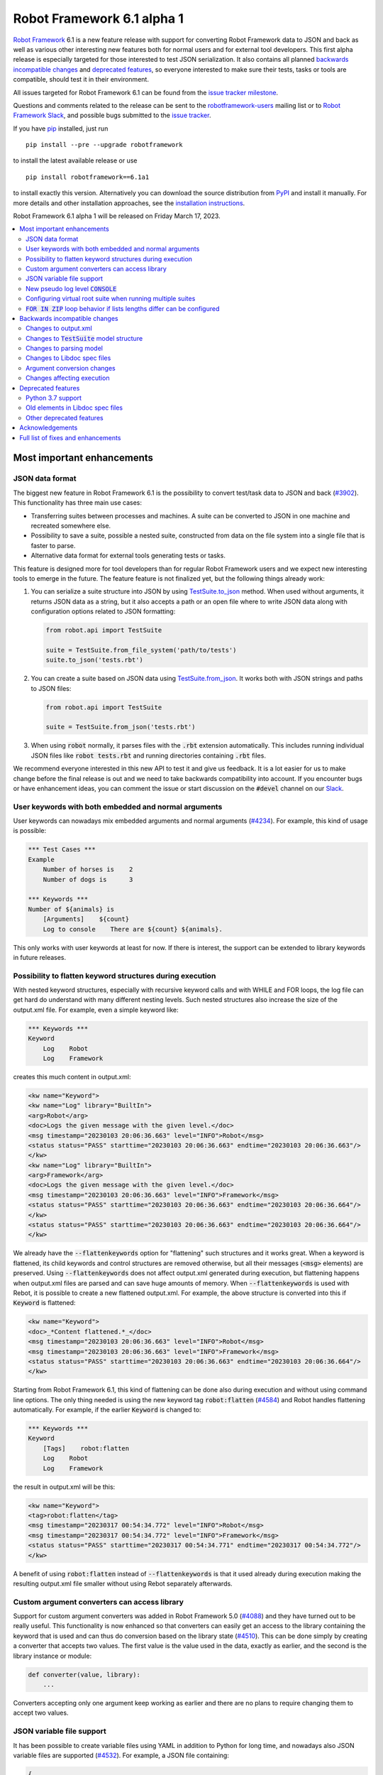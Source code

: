 ===========================
Robot Framework 6.1 alpha 1
===========================

.. default-role:: code

`Robot Framework`_ 6.1 is a new feature release with support for converting
Robot Framework data to JSON and back as well as various other interesting
new features both for normal users and for external tool developers.
This first alpha release is especially
targeted for those interested to test JSON serialization. It also contains
all planned `backwards incompatible changes`_ and `deprecated features`_,
so everyone interested to make sure their tests, tasks or tools are compatible,
should test it in their environment.

All issues targeted for Robot Framework 6.1 can be found
from the `issue tracker milestone`_.

Questions and comments related to the release can be sent to the
`robotframework-users`_ mailing list or to `Robot Framework Slack`_,
and possible bugs submitted to the `issue tracker`_.

If you have pip_ installed, just run

::

   pip install --pre --upgrade robotframework

to install the latest available release or use

::

   pip install robotframework==6.1a1

to install exactly this version. Alternatively you can download the source
distribution from PyPI_ and install it manually. For more details and other
installation approaches, see the `installation instructions`_.

Robot Framework 6.1 alpha 1 will be released on Friday March 17, 2023.

.. _Robot Framework: http://robotframework.org
.. _Robot Framework Foundation: http://robotframework.org/foundation
.. _pip: http://pip-installer.org
.. _PyPI: https://pypi.python.org/pypi/robotframework
.. _issue tracker milestone: https://github.com/robotframework/robotframework/issues?q=milestone%3Av6.1
.. _issue tracker: https://github.com/robotframework/robotframework/issues
.. _robotframework-users: http://groups.google.com/group/robotframework-users
.. _Slack: http://slack.robotframework.org
.. _Robot Framework Slack: Slack_
.. _installation instructions: ../../INSTALL.rst

.. contents::
   :depth: 2
   :local:

Most important enhancements
===========================

JSON data format
----------------

The biggest new feature in Robot Framework 6.1 is the possibility to convert
test/task data to JSON and back (`#3902`_). This functionality has three main
use cases:

- Transferring suites between processes and machines. A suite can be converted
  to JSON in one machine and recreated somewhere else.
- Possibility to save a suite, possible a nested suite, constructed from data
  on the file system into a single file that is faster to parse.
- Alternative data format for external tools generating tests or tasks.

This feature is designed more for tool developers than for regular Robot Framework
users and we expect new interesting tools to emerge in the future. The feature
feature is not finalized yet, but the following things already work:

1. You can serialize a suite structure into JSON by using `TestSuite.to_json`__
   method. When used without arguments, it returns JSON data as a string, but
   it also accepts a path or an open file where to write JSON data along with
   configuration options related to JSON formatting:

   .. sourcecode:: python

      from robot.api import TestSuite

      suite = TestSuite.from_file_system('path/to/tests')
      suite.to_json('tests.rbt')

2. You can create a suite based on JSON data using `TestSuite.from_json`__.
   It works both with JSON strings and paths to JSON files:

   .. sourcecode:: python

      from robot.api import TestSuite

      suite = TestSuite.from_json('tests.rbt')

3. When using `robot` normally, it parses files with the `.rbt` extension
   automatically. This includes running individual JSON files like `robot tests.rbt`
   and running directories containing `.rbt` files.

We recommend everyone interested in this new API to test it and give us feedback.
It is a lot easier for us to make change before the final release is out and we
need to take backwards compatibility into account. If you encounter bugs or have
enhancement ideas, you can comment the issue or start discussion on the `#devel`
channel on our Slack_.

__ https://robot-framework.readthedocs.io/en/latest/autodoc/robot.running.html#robot.running.model.TestSuite.to_json
__ https://robot-framework.readthedocs.io/en/latest/autodoc/robot.running.html#robot.running.model.TestSuite.from_json

User keywords with both embedded and normal arguments
-----------------------------------------------------

User keywords can nowadays mix embedded arguments and normal arguments (`#4234`_).
For example, this kind of usage is possible:

.. sourcecode:: robotframework

   *** Test Cases ***
   Example
       Number of horses is    2
       Number of dogs is      3

   *** Keywords ***
   Number of ${animals} is
       [Arguments]    ${count}
       Log to console    There are ${count} ${animals}.

This only works with user keywords at least for now. If there is interest,
the support can be extended to library keywords in future releases.

Possibility to flatten keyword structures during execution
----------------------------------------------------------

With nested keyword structures, especially with recursive keyword calls and with
WHILE and FOR loops, the log file can get hard do understand with many different
nesting levels. Such nested structures also increase the size of the output.xml
file. For example, even a simple keyword like:

.. sourcecode:: robotframework

    *** Keywords ***
    Keyword
        Log    Robot
        Log    Framework

creates this much content in output.xml:

.. sourcecode:: xml

    <kw name="Keyword">
    <kw name="Log" library="BuiltIn">
    <arg>Robot</arg>
    <doc>Logs the given message with the given level.</doc>
    <msg timestamp="20230103 20:06:36.663" level="INFO">Robot</msg>
    <status status="PASS" starttime="20230103 20:06:36.663" endtime="20230103 20:06:36.663"/>
    </kw>
    <kw name="Log" library="BuiltIn">
    <arg>Framework</arg>
    <doc>Logs the given message with the given level.</doc>
    <msg timestamp="20230103 20:06:36.663" level="INFO">Framework</msg>
    <status status="PASS" starttime="20230103 20:06:36.663" endtime="20230103 20:06:36.664"/>
    </kw>
    <status status="PASS" starttime="20230103 20:06:36.663" endtime="20230103 20:06:36.664"/>
    </kw>

We already have the `--flattenkeywords` option for "flattening" such structures
and it works great. When a keyword is flattened, its child keywords and control
structures are removed otherwise, but all their messages (`<msg>` elements) are
preserved. Using `--flattenkeywords` does not affect output.xml generated during
execution, but flattening happens when output.xml files are parsed and can save
huge amounts of memory. When `--flattenkeywords` is used with Rebot, it is
possible to create a new flattened output.xml. For example, the above structure
is converted into this if `Keyword` is flattened:

.. sourcecode:: xml

    <kw name="Keyword">
    <doc>_*Content flattened.*_</doc>
    <msg timestamp="20230103 20:06:36.663" level="INFO">Robot</msg>
    <msg timestamp="20230103 20:06:36.663" level="INFO">Framework</msg>
    <status status="PASS" starttime="20230103 20:06:36.663" endtime="20230103 20:06:36.664"/>
    </kw>

Starting from Robot Framework 6.1, this kind of flattening can be done also
during execution and without using command line options. The only thing needed
is using the new keyword tag `robot:flatten` (`#4584`_) and Robot handles
flattening automatically. For example, if the earlier `Keyword` is changed
to:

.. sourcecode:: robotframework

    *** Keywords ***
    Keyword
        [Tags]    robot:flatten
        Log    Robot
        Log    Framework

the result in output.xml will be this:

.. sourcecode:: xml

    <kw name="Keyword">
    <tag>robot:flatten</tag>
    <msg timestamp="20230317 00:54:34.772" level="INFO">Robot</msg>
    <msg timestamp="20230317 00:54:34.772" level="INFO">Framework</msg>
    <status status="PASS" starttime="20230317 00:54:34.771" endtime="20230317 00:54:34.772"/>
    </kw>

A benefit of using `robot:flatten` instead of `--flattenkeywords` is that
it used already during execution making the resulting output.xml file smaller
without using Rebot separately afterwards.

Custom argument converters can access library
---------------------------------------------

Support for custom argument converters was added in Robot Framework 5.0
(`#4088`__) and they have turned out to be really useful. This functionality
is now enhanced so that converters can easily get an access to the
library containing the keyword that is used  and can thus do conversion
based on the library state (`#4510`_). This can be done simply by creating
a converter that accepts two values. The first value is the value used in
the data, exactly as earlier, and the second is the library instance or module:

.. sourcecode:: python

    def converter(value, library):
        ...

Converters accepting only one argument keep working as earlier and there are no
plans to require changing them to accept two values.

__ https://github.com/robotframework/robotframework/issues/4088

JSON variable file support
--------------------------

It has been possible to create variable files using YAML in addition to Python
for long time, and nowadays also JSON variable files are supported (`#4532`_).
For example, a JSON file containing:

.. sourcecode:: json

    {
        "STRING": "Hello, world!",
        "INTEGER": 42
    }

could be used like this:

.. sourcecode:: robotframework

    *** Settings ***
    Variables        example.json

    *** Test Cases ***
    Example
        Should Be Equal    ${STRING}     Hello, world!
        Should Be Equal    ${INTEGER}    ${42}

New pseudo log level `CONSOLE`
------------------------------

There are often needs to log something to the console while tests or tasks
are running. Some keywords support it out-of-the-box and there is also
separate `Log To Console` keyword for that purpose.

The new `CONSOLE` pseudo log level (`#4536`_) adds this support to *any*
keyword that accepts a log level such as `Log List` in Collections and
`Page Should Contain` in SeleniumLibrary. When this level is used, the message
is logged both to the console and on `INFO` level to the log file.

Configuring virtual root suite when running multiple suites
-----------------------------------------------------------

When execution multiple suites like `robot first.robot second.robot`,
Robot Framework creates a virtual root suite containing the executed
suites as child suites. Earlier this virtual suite could be
configured only by using command line options like `--name`, but now
it is possible to use normal suite initialization files (`__init__.robot`)
for that purpose (`#4015`_). If an initialization file is included
in the call like `robot __init__.robot first.robot second.robot`, the root
suite is configured based on data it contains.

The most important feature this enhancement allows is specifying suite
setup and teardown to the root suite. Earlier that was not possible at all.

`FOR IN ZIP` loop behavior if lists lengths differ can be configured
--------------------------------------------------------------------

Robot Framework's `FOR IN ZIP` loop behaves like Python's zip__ function so
that if lists lengths are not the same, items from longer ones ignored.
For example, the following loop would be executed only twice:

.. sourcecode:: robotframework

    *** Variables ***
    @{ANIMALS}    dog      cat    horse    cow    elephant
    @{ELÄIMET}    koira    kissa

    *** Test Cases ***
    Example
        FOR    ${en}    ${fi}    IN ZIP    ${ANIMALS}    ${ELÄIMET}
            Log    ${en} is ${fi} in Finnish
        END

This behavior can cause problems when iterating over items received from
the automated system. For example, the following test would pass regardless
how many things `Get something` returns as long as the returned items match
the expected values. The example succeeds if `Get something` returns ten items
if three first ones match. What's even worse, it succeeds even if `Get something`
returns nothing.

.. sourcecode:: robotframework

    *** Test Cases ***
    Example
        Validate something    expected 1    expected 2    expected 3

    *** Keywords ****
    Validate something
        [Arguments]    @{expected}
        @{actual} =    Get something
        FOR    ${act}    ${exp}    IN ZIP    ${actual}    ${expected}
            Validate one thing    ${act}    ${exp}
        END

This situation is pretty bad because it can cause false positives where
automation succeeds but nothing is actually done. Python itself has this
same issue, and Python 3.10 added new optional `strict` argument to `zip`
(`PEP 681`__). In addition to that, Python has for long time had a separate
`zip_longest`__ function that loops over all values possibly filling-in
values to shorter lists.

To support all the same use cases as Python, Robot Framework's `FOR IN ZIP`
loops now have an optional `mode` configuration option that accepts three
values (`#4682`_):

- `STRICT`: Lists must have equal lengths. If not, execution fails. This is
  the same as using `strict=True` with Python's `zip` function.
- `SHORTEST`: Items in longer lists are ignored. Infinitely long lists are supported
  in this mode as long as one of the lists is exhausted. This is the current
  default behavior.
- `LONGEST`: The longest list defines how many iterations there are. Missing
  values in shorter lists are filled-in with value specified using the `fill`
  option or `None` if it is not used. This is the same as using Python's
  `zip_longest` function except that it has `fillvalue` argument instead of
  `fill`.

All these modes are illustrated by the following examples:

.. sourcecode:: robotframework

   *** Variables ***
   @{CHARACTERS}     a    b    c    d    f
   @{NUMBERS}        1    2    3

   *** Test Cases ***
   STRICT mode
       [Documentation]    This loop fails due to lists lengths being different.
       FOR    ${c}    ${n}    IN ZIP    ${CHARACTERS}    ${NUMBERS}    mode=STRICT
           Log    ${c}: ${n}
       END

   SHORTEST mode
       [Documentation]    This loop executes three times.
       FOR    ${c}    ${n}    IN ZIP    ${CHARACTERS}    ${NUMBERS}    mode=SHORTEST
           Log    ${c}: ${n}
       END

   LONGEST mode
       [Documentation]    This loop executes five times.
       ...                On last two rounds `${n}` has value `None`.
       FOR    ${c}    ${n}    IN ZIP    ${CHARACTERS}    ${NUMBERS}    mode=LONGEST
           Log    ${c}: ${n}
       END

   LONGEST mode with custom fill value
       [Documentation]    This loop executes five times.
       ...                On last two rounds `${n}` has value `-`.
       FOR    ${c}    ${n}    IN ZIP    ${CHARACTERS}    ${NUMBERS}    mode=LONGEST    fill=-
           Log    ${c}: ${n}
       END

This enhancement makes it easy to activate strict validation and avoid
false positives. The default behavior is still problematic, though, and
the plan is to change it to `STRICT` in `Robot Framework 7.0`__.
Those who want to keep using the `SHORTEST` mode need to enable it explicitly

__ https://docs.python.org/3/library/functions.html#zip
__ https://peps.python.org/pep-0618/
__ https://docs.python.org/3/library/itertools.html#itertools.zip_longest
__ https://github.com/robotframework/robotframework/issues/4686

Backwards incompatible changes
==============================

We try to avoid backwards incompatible changes in general and especially in
non-major version. They cannot always be avoided, though, and there are some
features and fixes in this release that are not fully backwards compatible.
These changes *should not* cause problems in normal usage, but especially
tools using Robot Framework may nevertheless be affected.

Changes to output.xml
---------------------

Syntax errors such as invalid settings and `END` or `ELSE` in wrong place
are nowadays reported better (`#4683`_). Part of that change was storing
invalid constructs in output.xml as `<error>` elements. Tools processing
output.xml files so that they go through all elements need to take them into
account, but tools just querying information using xpath expression or
otherwise should not be affected.

Another change is that with `FOR IN ENUMERATE` loops the `<for>` element
may get `start` attribute (`#4684`_) and with `FOR IN ZIP` loops it may get
`mode` and `fill` attributes (`#4682`_). This affects tools processing
all possible attributes, but such tools ought to be very rare.

Changes to `TestSuite` model structure
--------------------------------------

The aforementioned enhancements for handling invalid syntax better (`#4683`_)
required changes also to the TestSuite__ model structure. Syntax errors are
nowadays represented as Error__ objects and they can appear in the `body` of
TestCase__, Keyword__, and other such model objects. Tools interacting with
the `TestSuite` structure should in general take `Error` objects into account,
but tools using the `visitor API`__ should nevertheless not be affected.

Another related change is that `doc`, `tags`, `timeout` and `teardown` attributes
were removed from the `robot.running.Keyword`__ object (`#4589`_). They were
left there accidentally and were not used for anything by Robot Framework.
Tools accessing them need to be updated.

Finally, the `TestSuite.source`__ attribute is nowadays a `pathlib.Path`__
instance instead of a string (`#4596`_).

__ https://robot-framework.readthedocs.io/en/latest/autodoc/robot.model.html#robot.model.testsuite.TestSuite
__ https://robot-framework.readthedocs.io/en/latest/autodoc/robot.model.html#robot.model.control.Error
__ https://robot-framework.readthedocs.io/en/latest/autodoc/robot.model.html#robot.model.testcase.TestCase
__ https://robot-framework.readthedocs.io/en/latest/autodoc/robot.model.html#robot.model.keyword.Keyword
__ https://robot-framework.readthedocs.io/en/latest/autodoc/robot.model.html#module-robot.model.visitor
__ https://robot-framework.readthedocs.io/en/latest/autodoc/robot.running.html#robot.running.model.Keyword
__ https://robot-framework.readthedocs.io/en/latest/autodoc/robot.model.html#robot.model.testsuite.TestSuite.source
__ https://docs.python.org/3/library/pathlib.html

Changes to parsing model
------------------------

Invalid section headers like `*** Bad ***` are nowadays represented in the
parsing model as InvalidSection__ objects when they earlier were generic
Error__ objects (`#4689`_).

__ https://robot-framework.readthedocs.io/en/latest/autodoc/robot.parsing.model.html#robot.parsing.model.blocks.InvalidSection
__ https://robot-framework.readthedocs.io/en/latest/autodoc/robot.parsing.model.html#robot.parsing.model.statements.Error

Changes to Libdoc spec files
----------------------------

Libdoc did not handle parameterized types like `list[int]` properly earlier.
Fixing that problem required storing information about nested types into
the spec files along with the top level type. In addition to the parameterized
types, also unions are now handled differently than earlier, but with normal
types there are no changes. With JSON spec files changes were pretty small,
but XML spec files required a bit bigger changes. What exactly was changed
and how is explained in comments of issue `#4538`_.

Argument conversion changes
---------------------------

If an argument has multiple types, Robot Framework tries to do argument
conversion with all of them, from left to right, until one of them succeeds.
Earlier if a type was not recognized at all, the used value was returned
as-is without trying conversion with the remaining types. For example, if
a keyword like:

.. sourcecode:: python

    def example(arg: Union[UnknownType, int]):
        ...

would be called like::

    Example    42

the integer conversion would not be attempted and the keyword would get
string `42`. This was changed so that unrecognized types are just skipped
and in the above case integer conversion would be done (`#4648`_). That
obviously changes the value the keyword gets to an integer.

Another argument conversion change is that the `Any` type is now recognized
so that any value is accepted without conversion (`#4647`_). This change is
mostly backwards compatible, but in a special case where such an argument has
a default value like `arg: Any = 1` the behavior changes. Earlier when `Any`
was not recognized at all, conversion was attempted based on the default value
type. Nowadays when `Any` is recognized and explicitly not converted,
no conversion based on the default value is done either. The behavior change
can be avoided by using `arg: Union[int, Any] = 1` which is much better
typing in general.

Changes affecting execution
---------------------------

Invalid settings in tests and keywords are nowadays considered syntax
errors that cause failures at execution time (`#4683`_). They were reported
also earlier, but they did not affect execution.

All invalid sections in resource files are considered to be syntax errors that
prevent importing the resource file (`#4689`_). Earlier having a `*** Test Cases ***`
header in a resource file caused such an error, but other invalid headers were
just reported as errors but imports succeeded.

Deprecated features
===================

Python 3.7 support
------------------

Python 3.7 will reach its end-of-life in `June 2023`__. We have decided to
support it with Robot Framework 6.1 and subsequent 6.x releases, but
Robot Framework 7.0 will not support it anymore (`#4637`_).

We have already earlier deprecated Python 3.6 that reached its end-of-life
already in `December 2021`__ the same way. The reason we still support it
is that it is the default Python version in Red Hat Enterprise Linux 8
that is still `actively supported`__.

__ https://peps.python.org/pep-0537/
__ https://peps.python.org/pep-0494/
__ https://endoflife.date/rhel

Old elements in Libdoc spec files
---------------------------------

Libdoc spec files have been enhanced in latest releases. For backwards
compatibility reasons old information has been preserved, but all such data
will be removed in Robot Framework 7.0. For more details about what will be
removed see issue `#4667`__.

__ https://github.com/robotframework/robotframework/issues/4667

Other deprecated features
-------------------------

- Return__ node in the parsing model has been deprecated and ReturnSetting__
  should be used instead (`#4656`_).
- `name` argument of `TestSuite.from_model`__ has been deprecated and will be
  removed in the future (`#4598`_).
- `accept_plain_values` argument of `robot.utils.timestr_to_secs` has been
  deprecated and will be removed in the future (`#4522`_).

__ https://robot-framework.readthedocs.io/en/latest/autodoc/robot.running.html#robot.running.model.TestSuite.from_model
__ https://robot-framework.readthedocs.io/en/latest/autodoc/robot.parsing.model.html#robot.parsing.model.statements.Return
__ https://robot-framework.readthedocs.io/en/latest/autodoc/robot.parsing.model.html#robot.parsing.model.statements.ReturnSetting

Acknowledgements
================

Robot Framework development is sponsored by the `Robot Framework Foundation`_
and its ~50 member organizations. If your organization is using Robot Framework
and benefiting from it, consider joining the foundation to support its
development as well.

Robot Framework 6.1 team funded by the foundation consists of
`Pekka Klärck <https://github.com/pekkaklarck>`_ and
`Janne Härkönen <https://github.com/yanne>`_ (part time).
In addition to that, the community has provided great contributions:

- `@sunday2 <https://github.com/sunday2>`__ implemented JSON variable file support
  (`#4532`_) and fixed User Guide generation on Windows (`#4680`_).

- `@turunenm <https://github.com/turunenm>`__ implemented `CONSOLE` pseudo log level
  (`#4536`_).

- `@Vincema <https://github.com/Vincema>`__ added support for long command line
  options with hyphens like `--pre-run-modifier` (`#4547`_).

There are several pull requests still in the pipeline to be accepted before
Robot Framework 6.1 final is released. If there is something you would like
to see in the release, there is still a little time to get it included.

Big thanks to Robot Framework Foundation for the continued support, to community
members listed above for their valuable contributions, and to everyone else who
has submitted bug reports, proposed enhancements, debugged problems, or otherwise
helped to make Robot Framework 6.1 such a great release!

| `Pekka Klärck <https://github.com/pekkaklarck>`__
| Robot Framework Creator

Full list of fixes and enhancements
===================================

.. list-table::
    :header-rows: 1

    * - ID
      - Type
      - Priority
      - Summary
      - Added
    * - `#3902`_
      - enhancement
      - critical
      - Support serializing executable suite into JSON
      - alpha 1
    * - `#4234`_
      - enhancement
      - critical
      - Support user keywords with both embedded and normal arguments
      - alpha 1
    * - `#4015`_
      - enhancement
      - high
      - Support configuring virtual suite created when running multiple suites with `__init__.robot`
      - alpha 1
    * - `#4510`_
      - enhancement
      - high
      - Make it possible for custom converters to get access to the library
      - alpha 1
    * - `#4532`_
      - enhancement
      - high
      - JSON variable file support
      - alpha 1
    * - `#4536`_
      - enhancement
      - high
      - Add new pseudo log level `CONSOLE` that logs to console and to log file
      - alpha 1
    * - `#4584`_
      - enhancement
      - high
      - New `robot:flatten` tag for "flattening" keyword structures
      - alpha 1
    * - `#4637`_
      - enhancement
      - high
      - Deprecate Python 3.7
      - alpha 1
    * - `#4682`_
      - enhancement
      - high
      - Make `FOR IN ZIP` loop behavior if lists have different lengths configurable
      - alpha 1
    * - `#4538`_
      - bug
      - medium
      - Libdoc doesn't handle parameterized types like `list[int]` properly
      - alpha 1
    * - `#4571`_
      - bug
      - medium
      - Suite setup and teardown are executed even if all tests are skipped
      - alpha 1
    * - `#4589`_
      - bug
      - medium
      - Remove unused attributes from `robot.running.Keyword` model object
      - alpha 1
    * - `#4604`_
      - bug
      - medium
      - Listeners do not get source information for keywords executed with `Run Keyword`
      - alpha 1
    * - `#4626`_
      - bug
      - medium
      - Inconsistent argument conversion when using `None` as default value with Python 3.11 and earlier
      - alpha 1
    * - `#4635`_
      - bug
      - medium
      - Dialogs created by `Dialogs` on Windows don't have focus
      - alpha 1
    * - `#4648`_
      - bug
      - medium
      - Argument conversion should be attempted with all possible types even if some type wouldn't be recognized
      - alpha 1
    * - `#4680`_
      - bug
      - medium
      - User Guide generation broken on Windows
      - alpha 1
    * - `#4689`_
      - bug
      - medium
      - Invalid sections are not represented properly in parsing model
      - alpha 1
    * - `#4692`_
      - bug
      - medium
      - `ELSE IF` condition not passed to listeners
      - alpha 1
    * - `#4210`_
      - enhancement
      - medium
      - Enhance error detection at parsing time
      - alpha 1
    * - `#4547`_
      - enhancement
      - medium
      - Support long command line options with hyphens like `--pre-run-modifier`
      - alpha 1
    * - `#4567`_
      - enhancement
      - medium
      - Add optional typed base class for dynamic library API
      - alpha 1
    * - `#4568`_
      - enhancement
      - medium
      - Add optional typed base classes for listener API
      - alpha 1
    * - `#4569`_
      - enhancement
      - medium
      - Add type information to the visitor API
      - alpha 1
    * - `#4601`_
      - enhancement
      - medium
      - Add `robot.running.TestSuite.from_string` method
      - alpha 1
    * - `#4647`_
      - enhancement
      - medium
      - Add explicit argument converter for `Any` that does no conversion
      - alpha 1
    * - `#4666`_
      - enhancement
      - medium
      - Add public API to query is Robot running and is dry-run active
      - alpha 1
    * - `#4676`_
      - enhancement
      - medium
      - Propose using `$var` syntax if evaluation IF or WHILE condition using `${var}` fails
      - alpha 1
    * - `#4683`_
      - enhancement
      - medium
      - Report syntax errors better in log file
      - alpha 1
    * - `#4684`_
      - enhancement
      - medium
      - Handle start index with `FOR IN ENUMERATE` loops already in parser
      - alpha 1
    * - `#4611`_
      - bug
      - low
      - Some unit tests cannot be run independently
      - alpha 1
    * - `#4634`_
      - bug
      - low
      - Dialogs created by `Dialogs` are not centered and their minimum size is too small
      - alpha 1
    * - `#4638`_
      - bug
      - low
      - (:lady_beetle:) Using bare `Union` as annotation is not handled properly
      - alpha 1
    * - `#4646`_
      - bug
      - low
      - (🐞) Bad error message when function is annotated with an empty tuple `()`
      - alpha 1
    * - `#4663`_
      - bug
      - low
      - `BuiltIn.Log` documentation contains a defect
      - alpha 1
    * - `#4522`_
      - enhancement
      - low
      - Deprecate `accept_plain_values` argument used by `timestr_to_secs`
      - alpha 1
    * - `#4596`_
      - enhancement
      - low
      - Make `TestSuite.source` attribute `pathlib.Path` instance
      - alpha 1
    * - `#4598`_
      - enhancement
      - low
      - Deprecate `name` argument of `TestSuite.from_model`
      - alpha 1
    * - `#4619`_
      - enhancement
      - low
      - Dialogs created by `Dialogs` should bind `Enter` key to `OK` button
      - alpha 1
    * - `#4636`_
      - enhancement
      - low
      - Buttons in dialogs created by `Dialogs` should get keyboard shortcuts
      - alpha 1
    * - `#4656`_
      - enhancement
      - low
      - Deprecate `Return` node in parsing model
      - alpha 1

Altogether 41 issues. View on the `issue tracker <https://github.com/robotframework/robotframework/issues?q=milestone%3Av6.1>`__.

.. _#3902: https://github.com/robotframework/robotframework/issues/3902
.. _#4234: https://github.com/robotframework/robotframework/issues/4234
.. _#4015: https://github.com/robotframework/robotframework/issues/4015
.. _#4510: https://github.com/robotframework/robotframework/issues/4510
.. _#4532: https://github.com/robotframework/robotframework/issues/4532
.. _#4536: https://github.com/robotframework/robotframework/issues/4536
.. _#4584: https://github.com/robotframework/robotframework/issues/4584
.. _#4637: https://github.com/robotframework/robotframework/issues/4637
.. _#4682: https://github.com/robotframework/robotframework/issues/4682
.. _#4538: https://github.com/robotframework/robotframework/issues/4538
.. _#4571: https://github.com/robotframework/robotframework/issues/4571
.. _#4589: https://github.com/robotframework/robotframework/issues/4589
.. _#4604: https://github.com/robotframework/robotframework/issues/4604
.. _#4626: https://github.com/robotframework/robotframework/issues/4626
.. _#4635: https://github.com/robotframework/robotframework/issues/4635
.. _#4648: https://github.com/robotframework/robotframework/issues/4648
.. _#4680: https://github.com/robotframework/robotframework/issues/4680
.. _#4689: https://github.com/robotframework/robotframework/issues/4689
.. _#4692: https://github.com/robotframework/robotframework/issues/4692
.. _#4210: https://github.com/robotframework/robotframework/issues/4210
.. _#4547: https://github.com/robotframework/robotframework/issues/4547
.. _#4567: https://github.com/robotframework/robotframework/issues/4567
.. _#4568: https://github.com/robotframework/robotframework/issues/4568
.. _#4569: https://github.com/robotframework/robotframework/issues/4569
.. _#4601: https://github.com/robotframework/robotframework/issues/4601
.. _#4647: https://github.com/robotframework/robotframework/issues/4647
.. _#4666: https://github.com/robotframework/robotframework/issues/4666
.. _#4676: https://github.com/robotframework/robotframework/issues/4676
.. _#4683: https://github.com/robotframework/robotframework/issues/4683
.. _#4684: https://github.com/robotframework/robotframework/issues/4684
.. _#4611: https://github.com/robotframework/robotframework/issues/4611
.. _#4634: https://github.com/robotframework/robotframework/issues/4634
.. _#4638: https://github.com/robotframework/robotframework/issues/4638
.. _#4646: https://github.com/robotframework/robotframework/issues/4646
.. _#4663: https://github.com/robotframework/robotframework/issues/4663
.. _#4522: https://github.com/robotframework/robotframework/issues/4522
.. _#4596: https://github.com/robotframework/robotframework/issues/4596
.. _#4598: https://github.com/robotframework/robotframework/issues/4598
.. _#4619: https://github.com/robotframework/robotframework/issues/4619
.. _#4636: https://github.com/robotframework/robotframework/issues/4636
.. _#4656: https://github.com/robotframework/robotframework/issues/4656
